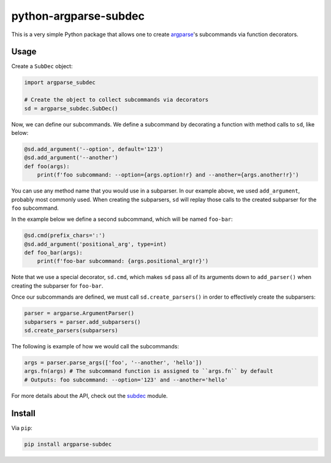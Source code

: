 python-argparse-subdec
######################

This is a very simple Python package that allows one to create argparse_'s
subcommands via function decorators.

Usage
=====

Create a ``SubDec`` object:

.. code:: python

  import argparse_subdec

  # Create the object to collect subcommands via decorators
  sd = argparse_subdec.SubDec()

Now, we can define our subcommands. We define a subcommand by decorating a
function with method calls to ``sd``, like below:

.. code:: python

  @sd.add_argument('--option', default='123')
  @sd.add_argument('--another')
  def foo(args):
      print(f'foo subcommand: --option={args.option!r} and --another={args.another!r}')

You can use any method name that you would use in a subparser. In our example
above, we used ``add_argument``, probably most commonly used. When creating
the subparsers, ``sd`` will replay those calls to the created subparser for
the ``foo`` subcommand.


In the example below we define a second subcommand, which will be named
``foo-bar``:

.. code:: python

  @sd.cmd(prefix_chars=':')
  @sd.add_argument('positional_arg', type=int)
  def foo_bar(args):
      print(f'foo-bar subcommand: {args.positional_arg!r}')

Note that we use a special decorator, ``sd.cmd``, which makes ``sd`` pass all
of its arguments down to ``add_parser()`` when creating the subparser for
``foo-bar``.

Once our subcommands are defined, we must call ``sd.create_parsers()`` in
order to effectively create the subparsers:

.. code:: python

  parser = argparse.ArgumentParser()
  subparsers = parser.add_subparsers()
  sd.create_parsers(subparsers)


The following is example of how we would call the subcommands:

.. code:: python

    args = parser.parse_args(['foo', '--another', 'hello'])
    args.fn(args) # The subcommand function is assigned to ``args.fn`` by default
    # Outputs: foo subcommand: --option='123' and --another='hello'


For more details about the API, check out the subdec_ module.


Install
=======

Via ``pip``:

.. code:: bash

   pip install argparse-subdec


.. _argparse: https://docs.python.org/3/library/argparse.html
.. _subdec: argparse_subdec/subdec.py
